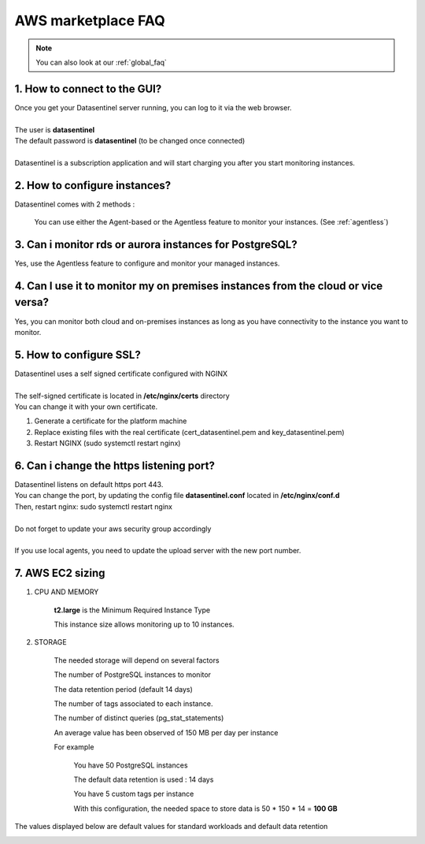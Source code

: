 .. _aws_faq:

*******************
AWS marketplace FAQ
*******************

.. note::
    | You can also look at our :ref:`global_faq`


1. How to connect to the GUI?
*****************************

| Once you get your Datasentinel server running, you can log to it via the web browser.
|
| The user is **datasentinel**
| The default password is **datasentinel** (to be changed once connected)
|
| Datasentinel is a subscription application and will start charging you after you start monitoring instances.

2. How to configure instances?
******************************

Datasentinel comes with 2 methods :

    You can use either the Agent-based or the Agentless feature to monitor your instances. (See :ref:`agentless`)

3. Can i monitor rds or aurora instances for PostgreSQL?
***********************************************************

Yes, use the Agentless feature to configure and monitor your managed instances.

4. Can I use it to monitor my on premises instances from the cloud or vice versa?
*********************************************************************************
Yes, you can monitor both cloud and on-premises instances as long as you have connectivity to the instance you want to monitor.


5. How to configure SSL?
************************

| Datasentinel uses a self signed certificate configured with NGINX
| 
| The self-signed certificate is located in **/etc/nginx/certs** directory
| You can change it with your own certificate.

1. Generate a certificate for the platform machine

2. Replace existing files with the real certificate (cert_datasentinel.pem and key_datasentinel.pem)

3. Restart NGINX (sudo systemctl restart nginx)


6. Can i change the https listening port?
*****************************************

| Datasentinel listens on default https port 443.
| You can change the port, by updating the config file **datasentinel.conf** located in **/etc/nginx/conf.d**
| Then, restart nginx: sudo systemctl restart nginx
|
| Do not forget to update your aws security group accordingly
|
| If you use local agents, you need to update the upload server with the new port number.


7. AWS EC2 sizing
*****************

1. CPU AND MEMORY


    **t2.large** is the Minimum Required Instance Type

    This instance size allows monitoring up to 10 instances.

2. STORAGE

    The needed storage will depend on several factors

    The number of PostgreSQL instances to monitor

    The data retention period (default 14 days)

    The number of tags associated to each instance.

    The number of distinct queries (pg_stat_statements)


    An average value has been observed of 150 MB per day per instance

    For example

        You have 50 PostgreSQL instances

        The default data retention is used : 14 days

        You have 5 custom tags per instance

        With this configuration, the needed space to store data is 50 * 150 * 14 = **100 GB**


The values displayed below are default values for standard workloads and default data retention

.. image:: ../images/sizing.png
   :scale: 100 %
   :align: center
